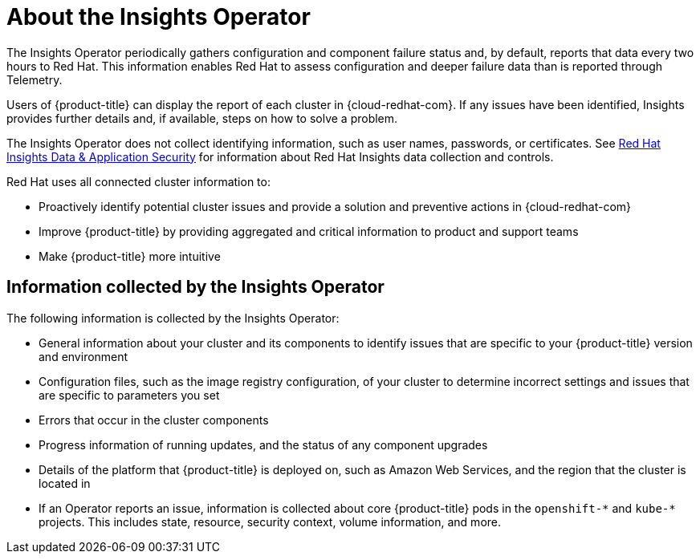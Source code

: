 :_module-type: CONCEPT
//Specify the module-type as either "CONCEPT, PROCEDURE, or REFERENCE"

// Module included in the following assemblies:
//
// * assemblies/remote-health-monitoring.adoc

[id="about-insights-operator_{context}"]
= About the Insights Operator

[role="_abstract"]
The Insights Operator periodically gathers configuration and component failure status and, by default, reports that data every two hours to Red Hat. This information enables Red Hat to assess configuration and deeper failure data than is reported through Telemetry.

Users of {product-title} can display the report of each cluster in {cloud-redhat-com}. If any issues have been identified, Insights provides further details and, if available, steps on how to solve a problem.

The Insights Operator does not collect identifying information, such as user names, passwords, or certificates. See link:https://cloud.redhat.com/security/insights[Red Hat Insights Data & Application Security] for information about Red Hat Insights data collection and controls.

Red Hat uses all connected cluster information to:

* Proactively identify potential cluster issues and provide a solution and preventive actions in {cloud-redhat-com}
* Improve {product-title} by providing aggregated and critical information to product and support teams
* Make {product-title} more intuitive


== Information collected by the Insights Operator

The following information is collected by the Insights Operator:

* General information about your cluster and its components to identify issues that are specific to your {product-title} version and environment
* Configuration files, such as the image registry configuration, of your cluster to determine incorrect settings and issues that are specific to parameters you set
* Errors that occur in the cluster components
* Progress information of running updates, and the status of any component upgrades
* Details of the platform that {product-title} is deployed on, such as Amazon Web Services, and the region that the cluster is located in
* If an Operator reports an issue, information is collected about core {product-title} pods in the `openshift-&#42;` and `kube-&#42;` projects. This includes state, resource, security context, volume information, and more.
